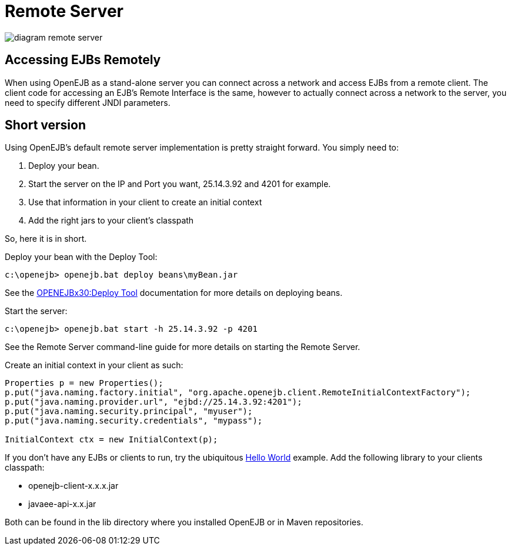 = Remote Server
:index-group: OpenEJB Standalone Server
:jbake-date: 2018-12-05
:jbake-type: page
:jbake-status: published

image::diagram-remote-server.gif[]


== Accessing EJBs Remotely

When using OpenEJB as a stand-alone server you can connect across a network and access EJBs from a remote client.
The client code for accessing an EJB's Remote Interface is the same, however to actually connect across a network to the server, you need to specify different JNDI parameters.

== Short version

Using OpenEJB's default remote server implementation is pretty straight forward.
You simply need to:

. Deploy your bean.
. Start the server on the IP and Port you want, 25.14.3.92 and 4201 for example.
. Use that information in your client to create an initial context
. Add the right jars to your client's classpath

So, here it is in short.

Deploy your bean with the Deploy Tool:

[source,console]
----
c:\openejb> openejb.bat deploy beans\myBean.jar
----

See the xref:openejbx30:deploy-tool.adoc[OPENEJBx30:Deploy Tool]  documentation for more details on deploying beans.

Start the server:

[source,console]
----
c:\openejb> openejb.bat start -h 25.14.3.92 -p 4201
----

See the Remote Server command-line guide for more details on starting the Remote Server.

Create an initial context in your client as such:

[source,java]
----
Properties p = new Properties();
p.put("java.naming.factory.initial", "org.apache.openejb.client.RemoteInitialContextFactory");
p.put("java.naming.provider.url", "ejbd://25.14.3.92:4201");
p.put("java.naming.security.principal", "myuser");
p.put("java.naming.security.credentials", "mypass");

InitialContext ctx = new InitialContext(p);
----

If you don't have any EJBs or clients to run, try the ubiquitous xref:openejbx30:hello-world.adoc[Hello World]  example.
Add the following library to your clients classpath:

* openejb-client-x.x.x.jar
* javaee-api-x.x.jar

Both can be found in the lib directory where you installed OpenEJB or in Maven repositories.

